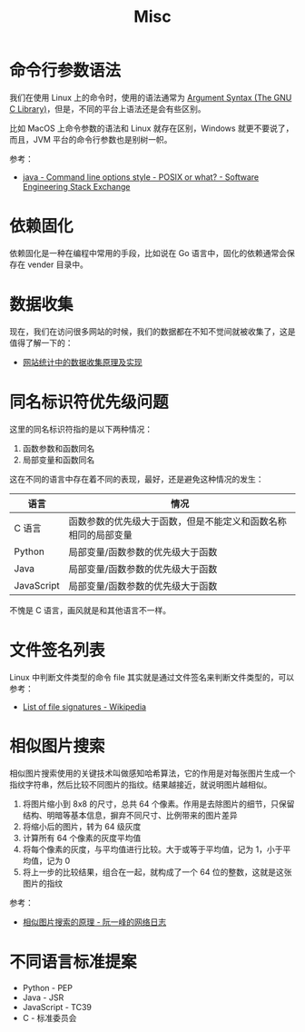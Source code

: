 #+TITLE:      Misc

* 目录                                                    :TOC_4_gh:noexport:
- [[#命令行参数语法][命令行参数语法]]
- [[#依赖固化][依赖固化]]
- [[#数据收集][数据收集]]
- [[#同名标识符优先级问题][同名标识符优先级问题]]
- [[#文件签名列表][文件签名列表]]
- [[#相似图片搜索][相似图片搜索]]
- [[#不同语言标准提案][不同语言标准提案]]

* 命令行参数语法
  我们在使用 Linux 上的命令时，使用的语法通常为 [[https://www.gnu.org/software/libc/manual/html_node/Argument-Syntax.html][Argument Syntax (The GNU C Library)]]，但是，不同的平台上语法还是会有些区别。

  比如 MacOS 上命令参数的语法和 Linux 就存在区别，Windows 就更不要说了，而且，JVM 平台的命令行参数也是别树一帜。

  参考：
  + [[https://softwareengineering.stackexchange.com/a/70485][java - Command line options style - POSIX or what? - Software Engineering Stack Exchange]]

* 依赖固化
  依赖固化是一种在编程中常用的手段，比如说在 Go 语言中，固化的依赖通常会保存在 vender 目录中。

* 数据收集
  现在，我们在访问很多网站的时候，我们的数据都在不知不觉间就被收集了，这是值得了解一下的：
  + [[http://blog.codinglabs.org/articles/how-web-analytics-data-collection-system-work.html][网站统计中的数据收集原理及实现]]

* 同名标识符优先级问题
  这里的同名标识符指的是以下两种情况：
  1. 函数参数和函数同名
  2. 局部变量和函数同名

  这在不同的语言中存在着不同的表现，最好，还是避免这种情况的发生：
  |------------+----------------------------------------------------------------|
  | 语言       | 情况                                                           |
  |------------+----------------------------------------------------------------|
  | C 语言     | 函数参数的优先级大于函数，但是不能定义和函数名称相同的局部变量 |
  | Python     | 局部变量/函数参数的优先级大于函数                              |
  | Java       | 局部变量/函数参数的优先级大于函数                              |
  | JavaScript | 局部变量/函数参数的优先级大于函数                              |
  |------------+----------------------------------------------------------------|

  不愧是 C 语言，画风就是和其他语言不一样。

* 文件签名列表
  Linux 中判断文件类型的命令 file 其实就是通过文件签名来判断文件类型的，可以参考：
  + [[https://en.wikipedia.org/wiki/List_of_file_signatures][List of file signatures - Wikipedia]]

* 相似图片搜索
  相似图片搜索使用的关键技术叫做感知哈希算法，它的作用是对每张图片生成一个指纹字符串，然后比较不同图片的指纹。结果越接近，就说明图片越相似。
  1. 将图片缩小到 8x8 的尺寸，总共 64 个像素。作用是去除图片的细节，只保留结构、明暗等基本信息，摒弃不同尺寸、比例带来的图片差异
  2. 将缩小后的图片，转为 64 级灰度
  3. 计算所有 64 个像素的灰度平均值
  4. 将每个像素的灰度，与平均值进行比较。大于或等于平均值，记为 1，小于平均值，记为 0
  5. 将上一步的比较结果，组合在一起，就构成了一个 64 位的整数，这就是这张图片的指纹
     
  参考：
  + [[http://www.ruanyifeng.com/blog/2011/07/principle_of_similar_image_search.html][相似图片搜索的原理 - 阮一峰的网络日志]]

* 不同语言标准提案
  + Python - PEP
  + Java - JSR
  + JavaScript - TC39
  + C - 标准委员会

  

